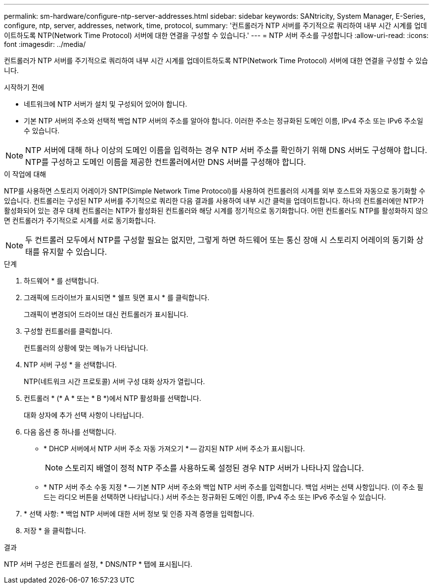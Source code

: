 ---
permalink: sm-hardware/configure-ntp-server-addresses.html 
sidebar: sidebar 
keywords: SANtricity, System Manager, E-Series, configure, ntp, server, addresses, network, time, protocol, 
summary: '컨트롤러가 NTP 서버를 주기적으로 쿼리하여 내부 시간 시계를 업데이트하도록 NTP(Network Time Protocol) 서버에 대한 연결을 구성할 수 있습니다.' 
---
= NTP 서버 주소를 구성합니다
:allow-uri-read: 
:icons: font
:imagesdir: ../media/


[role="lead"]
컨트롤러가 NTP 서버를 주기적으로 쿼리하여 내부 시간 시계를 업데이트하도록 NTP(Network Time Protocol) 서버에 대한 연결을 구성할 수 있습니다.

.시작하기 전에
* 네트워크에 NTP 서버가 설치 및 구성되어 있어야 합니다.
* 기본 NTP 서버의 주소와 선택적 백업 NTP 서버의 주소를 알아야 합니다. 이러한 주소는 정규화된 도메인 이름, IPv4 주소 또는 IPv6 주소일 수 있습니다.


[NOTE]
====
NTP 서버에 대해 하나 이상의 도메인 이름을 입력하는 경우 NTP 서버 주소를 확인하기 위해 DNS 서버도 구성해야 합니다. NTP를 구성하고 도메인 이름을 제공한 컨트롤러에서만 DNS 서버를 구성해야 합니다.

====
.이 작업에 대해
NTP를 사용하면 스토리지 어레이가 SNTP(Simple Network Time Protocol)를 사용하여 컨트롤러의 시계를 외부 호스트와 자동으로 동기화할 수 있습니다. 컨트롤러는 구성된 NTP 서버를 주기적으로 쿼리한 다음 결과를 사용하여 내부 시간 클럭을 업데이트합니다. 하나의 컨트롤러에만 NTP가 활성화되어 있는 경우 대체 컨트롤러는 NTP가 활성화된 컨트롤러와 해당 시계를 정기적으로 동기화합니다. 어떤 컨트롤러도 NTP를 활성화하지 않으면 컨트롤러가 주기적으로 시계를 서로 동기화합니다.

[NOTE]
====
두 컨트롤러 모두에서 NTP를 구성할 필요는 없지만, 그렇게 하면 하드웨어 또는 통신 장애 시 스토리지 어레이의 동기화 상태를 유지할 수 있습니다.

====
.단계
. 하드웨어 * 를 선택합니다.
. 그래픽에 드라이브가 표시되면 * 쉘프 뒷면 표시 * 를 클릭합니다.
+
그래픽이 변경되어 드라이브 대신 컨트롤러가 표시됩니다.

. 구성할 컨트롤러를 클릭합니다.
+
컨트롤러의 상황에 맞는 메뉴가 나타납니다.

. NTP 서버 구성 * 을 선택합니다.
+
NTP(네트워크 시간 프로토콜) 서버 구성 대화 상자가 열립니다.

. 컨트롤러 * (* A * 또는 * B *)에서 NTP 활성화를 선택합니다.
+
대화 상자에 추가 선택 사항이 나타납니다.

. 다음 옵션 중 하나를 선택합니다.
+
** * DHCP 서버에서 NTP 서버 주소 자동 가져오기 * -- 감지된 NTP 서버 주소가 표시됩니다.
+
[NOTE]
====
스토리지 배열이 정적 NTP 주소를 사용하도록 설정된 경우 NTP 서버가 나타나지 않습니다.

====
** * NTP 서버 주소 수동 지정 * -- 기본 NTP 서버 주소와 백업 NTP 서버 주소를 입력합니다. 백업 서버는 선택 사항입니다. (이 주소 필드는 라디오 버튼을 선택하면 나타납니다.) 서버 주소는 정규화된 도메인 이름, IPv4 주소 또는 IPv6 주소일 수 있습니다.


. * 선택 사항: * 백업 NTP 서버에 대한 서버 정보 및 인증 자격 증명을 입력합니다.
. 저장 * 을 클릭합니다.


.결과
NTP 서버 구성은 컨트롤러 설정, * DNS/NTP * 탭에 표시됩니다.
